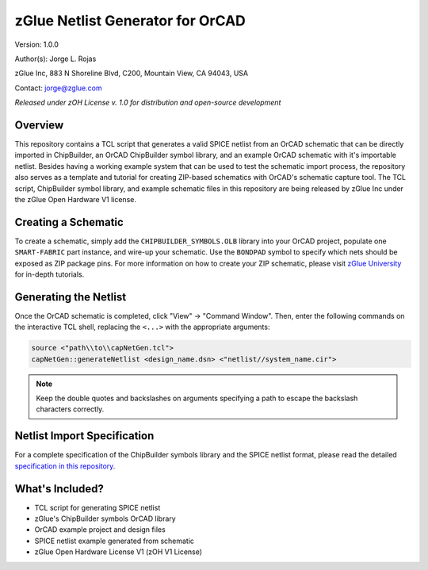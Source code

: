 zGlue Netlist Generator for OrCAD
*********************************

Version: 1.0.0

Author(s): Jorge L. Rojas

zGlue Inc, 883 N Shoreline Blvd, C200, Mountain View, CA 94043, USA

Contact: jorge@zglue.com

*Released under zOH License v. 1.0 for distribution and open-source development*


Overview
========

This repository contains a TCL script that generates a valid SPICE netlist from an OrCAD schematic that can be directly imported in ChipBuilder, an OrCAD ChipBuilder symbol library, and an example OrCAD schematic with it's importable netlist. Besides having a working example system that can be used to test the schematic import process, the repository also serves as a template and tutorial for creating ZIP-based schematics with OrCAD's schematic capture tool. The TCL script, ChipBuilder symbol library, and example schematic files in this repository are being released by zGlue Inc under the zGlue Open Hardware V1 license.


Creating a Schematic
====================

To create a schematic, simply add the ``CHIPBUILDER_SYMBOLS.OLB`` library into your OrCAD project, populate one ``SMART-FABRIC`` part instance, and wire-up your schematic. Use the ``BONDPAD`` symbol to specify which nets should be exposed as ZIP package pins. For more information on how to create your ZIP schematic, please visit `zGlue University <https://zglue.com/university>`_ for in-depth tutorials.


Generating the Netlist
======================

Once the OrCAD schematic is completed, click "View" -> "Command Window". Then, enter the following commands on the interactive TCL shell, replacing the ``<...>`` with the appropriate arguments:

.. code-block:: tcl
	
	source <"path\\to\\capNetGen.tcl">
	capNetGen::generateNetlist <design_name.dsn> <"netlist//system_name.cir">

.. note::

	Keep the double quotes and backslashes on arguments specifying a path to escape the backslash characters correctly.


Netlist Import Specification
============================

For a complete specification of the ChipBuilder symbols library and the SPICE netlist format, please read the detailed `specification in this repository <https://github.com/zglue/cb-netlist-import>`_.


What's Included?
================

* TCL script for generating SPICE netlist
* zGlue's ChipBuilder symbols OrCAD library
* OrCAD example project and design files
* SPICE netlist example generated from schematic
* zGlue Open Hardware License V1 (zOH V1 License)
